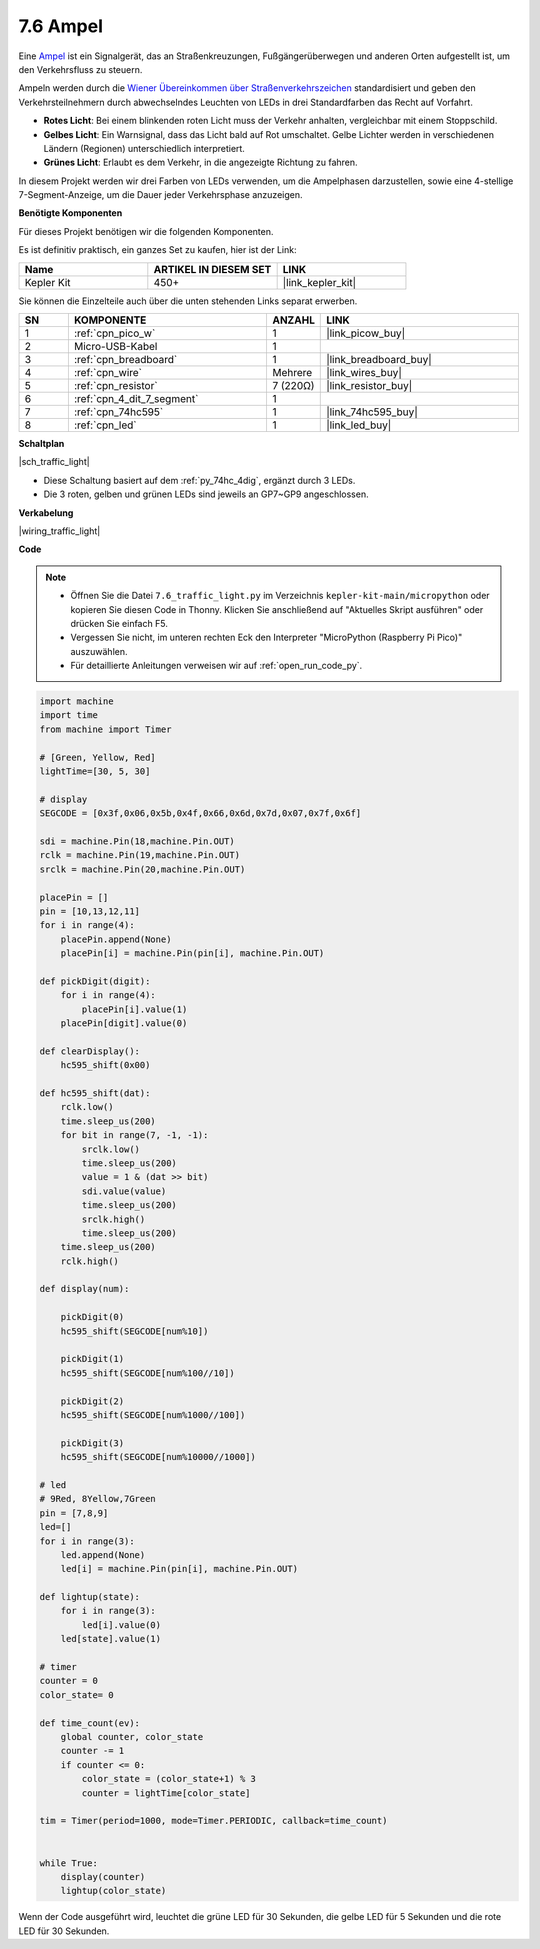 .. _py_traffic_light:

7.6 Ampel
=================================

Eine `Ampel <https://de.wikipedia.org/wiki/Ampel>`_ ist ein Signalgerät, das an Straßenkreuzungen, Fußgängerüberwegen und anderen Orten aufgestellt ist, um den Verkehrsfluss zu steuern.

Ampeln werden durch die `Wiener Übereinkommen über Straßenverkehrszeichen <https://de.wikipedia.org/wiki/Wiener_%C3%9Cbereinkommen_%C3%BCber_Stra%C3%9Fenverkehrszeichen>`_ standardisiert und geben den Verkehrsteilnehmern durch abwechselndes Leuchten von LEDs in drei Standardfarben das Recht auf Vorfahrt.

* **Rotes Licht**: Bei einem blinkenden roten Licht muss der Verkehr anhalten, vergleichbar mit einem Stoppschild.
* **Gelbes Licht**: Ein Warnsignal, dass das Licht bald auf Rot umschaltet. Gelbe Lichter werden in verschiedenen Ländern (Regionen) unterschiedlich interpretiert.
* **Grünes Licht**: Erlaubt es dem Verkehr, in die angezeigte Richtung zu fahren.

In diesem Projekt werden wir drei Farben von LEDs verwenden, um die Ampelphasen darzustellen, sowie eine 4-stellige 7-Segment-Anzeige, um die Dauer jeder Verkehrsphase anzuzeigen.

**Benötigte Komponenten**

Für dieses Projekt benötigen wir die folgenden Komponenten.

Es ist definitiv praktisch, ein ganzes Set zu kaufen, hier ist der Link:

.. list-table::
    :widths: 20 20 20
    :header-rows: 1

    *   - Name	
        - ARTIKEL IN DIESEM SET
        - LINK
    *   - Kepler Kit	
        - 450+
        - |link_kepler_kit|

Sie können die Einzelteile auch über die unten stehenden Links separat erwerben.

.. list-table::
    :widths: 5 20 5 20
    :header-rows: 1

    *   - SN
        - KOMPONENTE
        - ANZAHL
        - LINK

    *   - 1
        - :ref:`cpn_pico_w`
        - 1
        - |link_picow_buy|
    *   - 2
        - Micro-USB-Kabel
        - 1
        - 
    *   - 3
        - :ref:`cpn_breadboard`
        - 1
        - |link_breadboard_buy|
    *   - 4
        - :ref:`cpn_wire`
        - Mehrere
        - |link_wires_buy|
    *   - 5
        - :ref:`cpn_resistor`
        - 7 (220Ω)
        - |link_resistor_buy|
    *   - 6
        - :ref:`cpn_4_dit_7_segment`
        - 1
        - 
    *   - 7
        - :ref:`cpn_74hc595`
        - 1
        - |link_74hc595_buy|
    *   - 8
        - :ref:`cpn_led`
        - 1
        - |link_led_buy|

**Schaltplan**

|sch_traffic_light|

* Diese Schaltung basiert auf dem :ref:`py_74hc_4dig`, ergänzt durch 3 LEDs.
* Die 3 roten, gelben und grünen LEDs sind jeweils an GP7~GP9 angeschlossen.

**Verkabelung**

|wiring_traffic_light|


**Code**

.. note::

    * Öffnen Sie die Datei ``7.6_traffic_light.py`` im Verzeichnis ``kepler-kit-main/micropython`` oder kopieren Sie diesen Code in Thonny. Klicken Sie anschließend auf "Aktuelles Skript ausführen" oder drücken Sie einfach F5.

    * Vergessen Sie nicht, im unteren rechten Eck den Interpreter "MicroPython (Raspberry Pi Pico)" auszuwählen.

    * Für detaillierte Anleitungen verweisen wir auf :ref:`open_run_code_py`.

.. code-block:: python

    import machine
    import time
    from machine import Timer

    # [Green, Yellow, Red]
    lightTime=[30, 5, 30]

    # display
    SEGCODE = [0x3f,0x06,0x5b,0x4f,0x66,0x6d,0x7d,0x07,0x7f,0x6f]

    sdi = machine.Pin(18,machine.Pin.OUT)
    rclk = machine.Pin(19,machine.Pin.OUT)
    srclk = machine.Pin(20,machine.Pin.OUT)

    placePin = []
    pin = [10,13,12,11]
    for i in range(4):
        placePin.append(None)
        placePin[i] = machine.Pin(pin[i], machine.Pin.OUT)

    def pickDigit(digit):
        for i in range(4):
            placePin[i].value(1)
        placePin[digit].value(0)

    def clearDisplay():
        hc595_shift(0x00)

    def hc595_shift(dat):
        rclk.low()
        time.sleep_us(200)
        for bit in range(7, -1, -1):
            srclk.low()
            time.sleep_us(200)
            value = 1 & (dat >> bit)
            sdi.value(value)
            time.sleep_us(200)
            srclk.high()
            time.sleep_us(200)
        time.sleep_us(200)
        rclk.high()

    def display(num):
        
        pickDigit(0)
        hc595_shift(SEGCODE[num%10])

        pickDigit(1)
        hc595_shift(SEGCODE[num%100//10])
        
        pickDigit(2)
        hc595_shift(SEGCODE[num%1000//100])
        
        pickDigit(3)
        hc595_shift(SEGCODE[num%10000//1000])    

    # led
    # 9Red, 8Yellow,7Green
    pin = [7,8,9]
    led=[]
    for i in range(3):
        led.append(None)
        led[i] = machine.Pin(pin[i], machine.Pin.OUT)

    def lightup(state):
        for i in range(3):
            led[i].value(0)
        led[state].value(1)

    # timer
    counter = 0
    color_state= 0

    def time_count(ev):
        global counter, color_state
        counter -= 1
        if counter <= 0:
            color_state = (color_state+1) % 3
            counter = lightTime[color_state]
            
    tim = Timer(period=1000, mode=Timer.PERIODIC, callback=time_count)


    while True:
        display(counter)
        lightup(color_state)

Wenn der Code ausgeführt wird, leuchtet die grüne LED für 30 Sekunden, die gelbe LED für 5 Sekunden und die rote LED für 30 Sekunden.

